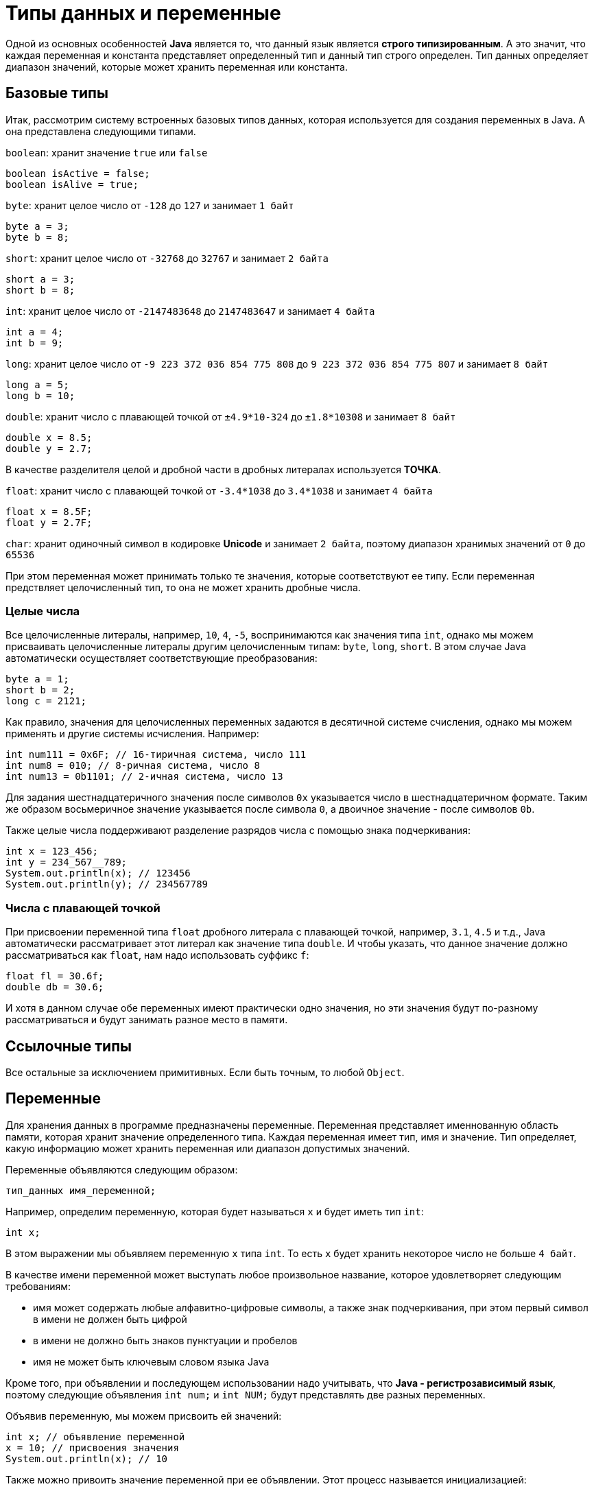 = Типы данных и переменные

Одной из основных особенностей *Java* является то, что данный язык является *строго типизированным*. А это значит, что каждая переменная и константа представляет определенный тип и данный тип строго определен. Тип данных определяет диапазон значений, которые может хранить переменная или константа.

== Базовые типы

Итак, рассмотрим систему встроенных базовых типов данных, которая используется для создания переменных в Java. А она представлена следующими типами.

`boolean`: хранит значение `true` или `false`

[source, java]
----
boolean isActive = false;
boolean isAlive = true;
----

`byte`: хранит целое число от `-128` до `127` и занимает `1 байт`

[source, java]
----
byte a = 3;
byte b = 8;
----

`short`: хранит целое число от `-32768` до `32767` и занимает `2 байта`

[source, java]
----
short a = 3;
short b = 8;
----

`int`: хранит целое число от `-2147483648` до `2147483647` и занимает `4 байта`

[source, java]
----
int a = 4;
int b = 9;
----

`long`: хранит целое число от `-9 223 372 036 854 775 808` до `9 223 372 036 854 775 807` и занимает `8 байт`

[source, java]
----
long a = 5;
long b = 10;
----

`double`: хранит число с плавающей точкой от `±4.9*10-324` до `±1.8*10308` и занимает `8 байт`

[source, java]
----
double x = 8.5;
double y = 2.7;
----

В качестве разделителя целой и дробной части в дробных литералах используется *ТОЧКА*.

`float`: хранит число с плавающей точкой от `-3.4*1038` до `3.4*1038` и занимает `4 байта`

[source, java]
----
float x = 8.5F;
float y = 2.7F;
----

`char`: хранит одиночный символ в кодировке *Unicode* и занимает `2 байта`, поэтому диапазон хранимых значений от `0` до `65536`

При этом переменная может принимать только те значения, которые соответствуют ее типу. Если переменная предствляет целочисленный тип, то она не может хранить дробные числа.

=== Целые числа

Все целочисленные литералы, например, `10`, `4`, `-5`, воспринимаются как значения типа `int`, однако мы можем присваивать целочисленные литералы другим целочисленным типам: `byte`, `long`, `short`. В этом случае Java автоматически осуществляет соответствующие преобразования:

[source, java]
----
byte a = 1;
short b = 2;
long c = 2121;
----

Как правило, значения для целочисленных переменных задаются в десятичной системе счисления, однако мы можем применять и другие системы исчисления. Например:

[source, java]
----
int num111 = 0x6F; // 16-тиричная система, число 111
int num8 = 010; // 8-ричная система, число 8
int num13 = 0b1101; // 2-ичная система, число 13
----

Для задания шестнадцатеричного значения после символов `0x` указывается число в шестнадцатеричном формате. Таким же образом восьмеричное значение указывается после символа `0`, а двоичное значение - после символов `0b`.

Также целые числа поддерживают разделение разрядов числа с помощью знака подчеркивания:

[source, java]
----
int x = 123_456;
int y = 234_567__789;
System.out.println(x); // 123456
System.out.println(y); // 234567789
----

=== Числа с плавающей точкой

При присвоении переменной типа `float` дробного литерала с плавающей точкой, например, `3.1`, `4.5` и т.д., Java автоматически рассматривает этот литерал как значение типа `double`. И чтобы указать, что данное значение должно рассматриваться как `float`, нам надо использовать суффикс `f`:

[source, java]
----
float fl = 30.6f;
double db = 30.6;
----

И хотя в данном случае обе переменных имеют практически одно значения, но эти значения будут по-разному рассматриваться и будут занимать разное место в памяти.

== Ссылочные типы

Все остальные за исключением примитивных. Если быть точным, то любой `Object`.

== Переменные

Для хранения данных в программе предназначены переменные. Переменная представляет именнованную область памяти, которая хранит значение определенного типа. Каждая переменная имеет тип, имя и значение. Тип определяет, какую информацию может хранить переменная или диапазон допустимых значений.

Переменные объявляются следующим образом:

[source, java]
----
тип_данных имя_переменной;
----

Например, определим переменную, которая будет называться `x` и будет иметь тип `int`:

[source, java]
----
int x;
----

В этом выражении мы объявляем переменную `x` типа `int`. То есть `x` будет хранить некоторое число не больше `4 байт`.

В качестве имени переменной может выступать любое произвольное название, которое удовлетворяет следующим требованиям:

* имя может содержать любые алфавитно-цифровые символы, а также знак подчеркивания, при этом первый символ в имени не должен быть цифрой
* в имени не должно быть знаков пунктуации и пробелов
* имя не может быть ключевым словом языка Java

Кроме того, при объявлении и последующем использовании надо учитывать, что *Java - регистрозависимый язык*, поэтому следующие объявления `int num;` и `int NUM;` будут представлять две разных переменных.

Объявив переменную, мы можем присвоить ей значений:

[source, java]
----
int x; // объявление переменной
x = 10; // присвоения значения
System.out.println(x); // 10
----

Также можно привоить значение переменной при ее объявлении. Этот процесс называется инициализацией:

[source, java]
----
int x = 10; // объявление и инициализация переменной
System.out.println(x); // 10
----

Если мы не присвоим переменной значение до ее использования, то мы можем получить ошибку, например, в следующем случае:

[source, java]
----
int x;
System.out.println(x);
----

Через запятую можно объявить сразу несколько переменных одного типа:

[source, java]
----
int x, y;
x = 10;
y = 25;
System.out.println(x); // 10
System.out.println(y); // 25
----

Также можно их сразу инициализировать:

[source, java]
----
int x = 8, y = 15;
System.out.println(x); // 8
System.out.println(y); // 15
----

Отличительной особенностью переменных является то, что мы можем в процессе работы программы изменять их значение:

[source, java]
----
int x = 10;
System.out.println(x); // 10
x = 25;
System.out.println(x); // 25
----

=== Ключевое слово var

Начиная с Java 10 в язык было добавлено ключевое слово `var`, которое также позволяет определять переменную:

[source, java]
----
var x = 10;
System.out.println(x); // 10
----

Слово `var` ставится вместо типа данных, а сам тип переменной выводится из того значения, которое ей присваивается. Например, переменой `x` приваивается число `10`, значит, переменная будет представлять тип `int`.

Но если переменная объявляется с помощью `var`, то мы обязательно должны инициализировать ее, то есть предоставить ей начальное значение, иначе мы получим ошибку, как, например, в следующм случае:

[source, java]
----
var x; // ! Ошибка, переменная не инициализирована
x = 10;
----

== Использование суффиксов

Как правило, значения для целочисленных переменных задаются в десятичной системе счисления, однако мы можем применять и другие системы исчисления. Например:

[source, java]
----
int num111 = 0x6F; // 16-тиричная система, число 111
int num8 = 010; // 8-ричная система, число 8
int num13 = 0b1101; // 2-ичная система, число 13
----

Для задания шестнадцатеричного значения после символов `0x` указывается число в шестнадцатеричном формате. Таким же образом восьмеричное значение указывается после символа `0`, а двоичное значение — после символов `0b`.

При присвоении переменной типа `float` значения с плавающей точкой Java автоматически рассматривает это значение как объкт типа `double`. И чтобы указать, что данное значение должно рассматриваться как `float`, нам надо использовать суффикс `f`:

[source, java]
----
float fl = 30.6f;
double db = 30.6;
----

И хотя в данном случае обе переменных имеют практически одно значения, но эти значения будут по-разному рассматриваться и будут занимать разное место в памяти.

== Символы и строки

В качестве значения переменная символьного типа получает одиночный символ, заключенный в ординарные кавычки: `char ch='e';`. Кроме того, переменной символьного типа также можно присвоить целочисленное значение от `0` до `65536`. В этом случае переменная опять же будет хранить символ, а целочисленное значение будет указывать на номер символа в таблице символов `Unicode`. Например:

[source, java]
----
char ch=102; // символ 'f'
System.out.println(ch);
----

Еще одной формой задания символьных переменных является шестнадцатеричная форма: переменная получает значение в шестнадцатеричной форме, которое следует после символов `"\u"`. Например, `char ch='\u0066';` опять же будет хранить символ `'f'`.

Символьные переменные не стоит путать со строковыми, `'a'` не идентично `"a"`. Строковые переменные представляют объект `String`, который в отличие от char или int не является примитивным типов в Java:

[source, java]
----
String hello = "Hellow...";
System.out.println(hello);
----

== Константы

Кроме переменных, в Java для хранения данных можно использовать константы. В отличие от переменных константам можно присвоить значение только один раз. Константа объявляется также, как и переменная, только вначале идет ключевое слово `final`:

[source, java]
----
final int LIMIT = 5;
System.out.println(LIMIT); // 5
// LIMIT=57; // так мы уже не можем написать, так как LIMIT - константа
----

Как правило, константы имеют имена в *ВЕРХНЕМ_РЕГИСТРЕ*.

Константы позволяют задать такие переменные, которые не должны больше изменяться. Например, если у нас есть переменная для хранения числа `pi`, то мы можем объявить ее константой, так как ее значение постоянно.
